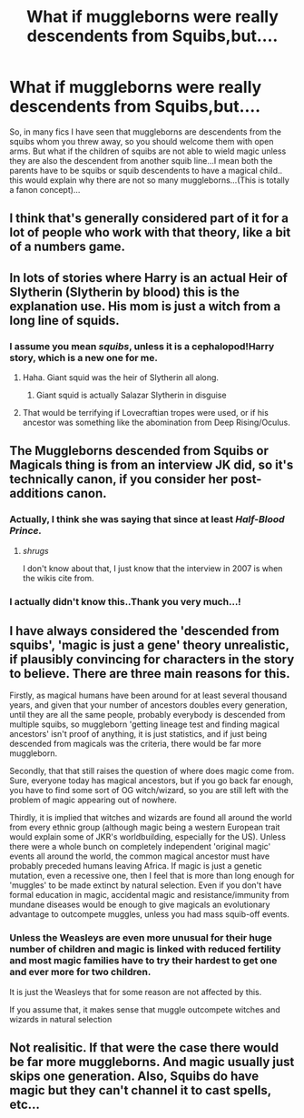 #+TITLE: What if muggleborns were really descendents from Squibs,but....

* What if muggleborns were really descendents from Squibs,but....
:PROPERTIES:
:Author: severusmitra
:Score: 42
:DateUnix: 1622216267.0
:DateShort: 2021-May-28
:FlairText: Discussion
:END:
So, in many fics I have seen that muggleborns are descendents from the squibs whom you threw away, so you should welcome them with open arms. But what if the children of squibs are not able to wield magic unless they are also the descendent from another squib line...I mean both the parents have to be squibs or squib descendents to have a magical child.. this would explain why there are not so many muggleborns...(This is totally a fanon concept)...


** I think that's generally considered part of it for a lot of people who work with that theory, like a bit of a numbers game.
:PROPERTIES:
:Author: karigan_g
:Score: 24
:DateUnix: 1622222430.0
:DateShort: 2021-May-28
:END:


** In lots of stories where Harry is an actual Heir of Slytherin (Slytherin by blood) this is the explanation use. His mom is just a witch from a long line of squids.
:PROPERTIES:
:Author: Von_Clausewitzer
:Score: 14
:DateUnix: 1622229981.0
:DateShort: 2021-May-28
:END:

*** I assume you mean /squibs/, unless it is a cephalopod!Harry story, which is a new one for me.
:PROPERTIES:
:Author: greatandmodest
:Score: 23
:DateUnix: 1622234781.0
:DateShort: 2021-May-29
:END:

**** Haha. Giant squid was the heir of Slytherin all along.
:PROPERTIES:
:Author: Von_Clausewitzer
:Score: 17
:DateUnix: 1622242165.0
:DateShort: 2021-May-29
:END:

***** Giant squid is actually Salazar Slytherin in disguise
:PROPERTIES:
:Author: KaseyT1203
:Score: 17
:DateUnix: 1622244963.0
:DateShort: 2021-May-29
:END:


**** That would be terrifying if Lovecraftian tropes were used, or if his ancestor was something like the abomination from Deep Rising/Oculus.
:PROPERTIES:
:Author: MidgardWyrm
:Score: 8
:DateUnix: 1622246696.0
:DateShort: 2021-May-29
:END:


** The Muggleborns descended from Squibs or Magicals thing is from an interview JK did, so it's technically canon, if you consider her post-additions canon.
:PROPERTIES:
:Author: Avalon1632
:Score: 15
:DateUnix: 1622222762.0
:DateShort: 2021-May-28
:END:

*** Actually, I think she was saying that since at least /Half-Blood Prince./
:PROPERTIES:
:Author: CryptidGrimnoir
:Score: 3
:DateUnix: 1622249654.0
:DateShort: 2021-May-29
:END:

**** /shrugs/

I don't know about that, I just know that the interview in 2007 is when the wikis cite from.
:PROPERTIES:
:Author: Avalon1632
:Score: 1
:DateUnix: 1622371345.0
:DateShort: 2021-May-30
:END:


*** I actually didn't know this..Thank you very much...!
:PROPERTIES:
:Author: severusmitra
:Score: 3
:DateUnix: 1622273745.0
:DateShort: 2021-May-29
:END:


** I have always considered the 'descended from squibs', 'magic is just a gene' theory unrealistic, if plausibly convincing for characters in the story to believe. There are three main reasons for this.

Firstly, as magical humans have been around for at least several thousand years, and given that your number of ancestors doubles every generation, until they are all the same people, probably everybody is descended from multiple squibs, so muggleborn 'getting lineage test and finding magical ancestors' isn't proof of anything, it is just statistics, and if just being descended from magicals was the criteria, there would be far more muggleborn.

Secondly, that that still raises the question of where does magic come from. Sure, everyone today has magical ancestors, but if you go back far enough, you have to find some sort of OG witch/wizard, so you are still left with the problem of magic appearing out of nowhere.

Thirdly, it is implied that witches and wizards are found all around the world from every ethnic group (although magic being a western European trait would explain some of JKR's worldbuilding, especially for the US). Unless there were a whole bunch on completely independent 'original magic' events all around the world, the common magical ancestor must have probably preceded humans leaving Africa. If magic is just a genetic mutation, even a recessive one, then I feel that is more than long enough for 'muggles' to be made extinct by natural selection. Even if you don't have formal education in magic, accidental magic and resistance/immunity from mundane diseases would be enough to give magicals an evolutionary advantage to outcompete muggles, unless you had mass squib-off events.
:PROPERTIES:
:Author: greatandmodest
:Score: 9
:DateUnix: 1622237569.0
:DateShort: 2021-May-29
:END:

*** Unless the Weasleys are even more unusual for their huge number of children and magic is linked with reduced fertility and most magic families have to try their hardest to get one and ever more for two children.

It is just the Weasleys that for some reason are not affected by this.

If you assume that, it makes sense that muggle outcompete witches and wizards in natural selection
:PROPERTIES:
:Author: Schak_Raven
:Score: 4
:DateUnix: 1622292970.0
:DateShort: 2021-May-29
:END:


** Not realisitic. If that were the case there would be far more muggleborns. And magic usually just skips one generation. Also, Squibs do have magic but they can't channel it to cast spells, etc...
:PROPERTIES:
:Author: pearloftheocean
:Score: 4
:DateUnix: 1622239921.0
:DateShort: 2021-May-29
:END:
